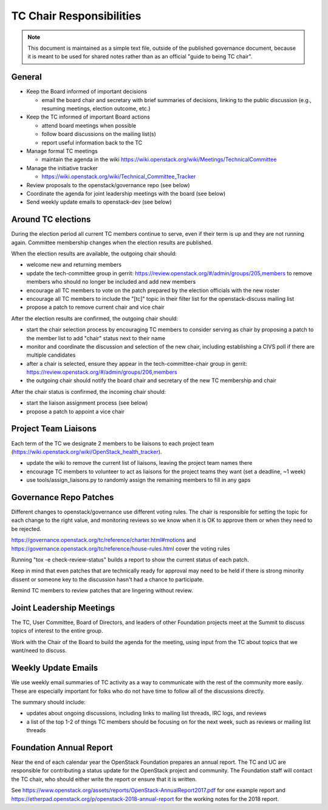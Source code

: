 ===========================
 TC Chair Responsibilities
===========================

.. note::

   This document is maintained as a simple text file, outside of the
   published governance document, because it is meant to be used for
   shared notes rather than as an official "guide to being TC chair".

General
=======

* Keep the Board informed of important decisions

  * email the board chair and secretary with brief summaries of
    decisions, linking to the public discussion (e.g., resuming
    meetings, election outcome, etc.)

* Keep the TC informed of important Board actions

  * attend board meetings when possible
  * follow board discussions on the mailing list(s)
  * report useful information back to the TC

* Manage formal TC meetings

  * maintain the agenda in the wiki
    https://wiki.openstack.org/wiki/Meetings/TechnicalCommittee

* Manage the initiative tracker

  * https://wiki.openstack.org/wiki/Technical_Committee_Tracker

* Review proposals to the openstack/governance repo (see below)
* Coordinate the agenda for joint leadership meetings with the board (see below)
* Send weekly update emails to openstack-dev (see below)

Around TC elections
===================

During the election period all current TC members continue to serve,
even if their term is up and they are not running again. Committee
membership changes when the election results are published.

When the election results are available, the outgoing chair should:

* welcome new and returning members
* update the tech-committee group in gerrit:
  https://review.openstack.org/#/admin/groups/205,members to remove
  members who should no longer be included and add new members
* encourage all TC members to vote on the patch prepared by the
  election officials with the new roster
* encourage all TC members to include the "[tc]" topic in their filter
  list for the openstack-discuss mailing list
* propose a patch to remove current chair and vice chair

After the election results are confirmed, the outgoing chair should:

* start the chair selection process by encouraging TC members to
  consider serving as chair by proposing a patch to the member list to
  add "chair" status next to their name
* monitor and coordinate the discussion and selection of the new
  chair, including establishing a CIVS poll if there are multiple
  candidates
* after a chair is selected, ensure they appear in the
  tech-committee-chair group in gerrit:
  https://review.openstack.org/#/admin/groups/206,members
* the outgoing chair should notify the board chair and secretary of
  the new TC membership and chair

After the chair status is confirmed, the incoming chair should:

* start the liaison assignment process (see below)
* propose a patch to appoint a vice chair

Project Team Liaisons
=====================

Each term of the TC we designate 2 members to be liaisons to each
project team
(https://wiki.openstack.org/wiki/OpenStack_health_tracker).

* update the wiki to remove the current list of liaisons, leaving the
  project team names there
* encourage TC members to volunteer to act as liaisons for the project
  teams they want (set a deadline, ~1 week)
* use tools/assign_liaisons.py to randomly assign the remaining
  members to fill in any gaps

Governance Repo Patches
=======================

Different changes to openstack/governance use different voting
rules. The chair is responsible for setting the topic for each change
to the right value, and monitoring reviews so we know when it is OK to
approve them or when they need to be rejected.

https://governance.openstack.org/tc/reference/charter.html#motions and
https://governance.openstack.org/tc/reference/house-rules.html cover
the voting rules

Running "tox -e check-review-status" builds a report to show the
current status of each patch.

Keep in mind that even patches that are technically ready for approval
may need to be held if there is strong minority dissent or someone key
to the discussion hasn't had a chance to participate.

Remind TC members to review patches that are lingering without review.

Joint Leadership Meetings
=========================

The TC, User Committee, Board of Directors, and leaders of other
Foundation projects meet at the Summit to discuss topics of interest
to the entire group.

Work with the Chair of the Board to build the agenda for the meeting,
using input from the TC about topics that we want/need to discuss.

Weekly Update Emails
====================

We use weekly email summaries of TC activity as a way to communicate
with the rest of the community more easily. These are especially
important for folks who do not have time to follow all of the
discussions directly.

The summary should include:

* updates about ongoing discussions, including links to mailing list
  threads, IRC logs, and reviews
* a list of the top 1-2 of things TC members should be focusing on for
  the next week, such as reviews or mailing list threads

Foundation Annual Report
========================

Near the end of each calendar year the OpenStack Foundation prepares
an annual report. The TC and UC are responsible for contributing a
status update for the OpenStack project and community. The Foundation
staff will contact the TC chair, who should either write the report or
ensure that it is written.

See
https://www.openstack.org/assets/reports/OpenStack-AnnualReport2017.pdf
for one example report and
https://etherpad.openstack.org/p/openstack-2018-annual-report for the
working notes for the 2018 report.

